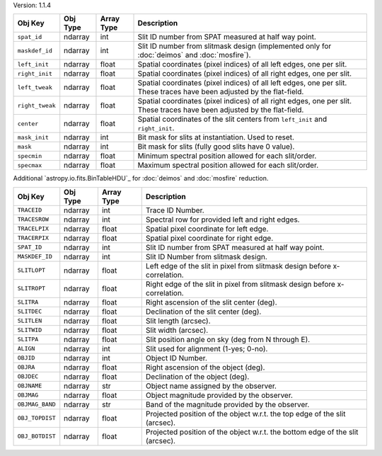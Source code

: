 Version: 1.1.4

=====================  =================  ==========  ===========================================================================================================================
Obj Key                Obj Type           Array Type  Description                                                                                                                                                                         
=====================  =================  ==========  ===========================================================================================================================
``spat_id``            ndarray            int         Slit ID number from SPAT measured at half way point.
``maskdef_id``         ndarray            int         Slit ID number from slitmask design (implemented only for :doc:`deimos` and :doc:`mosfire`).
``left_init``          ndarray            float       Spatial coordinates (pixel indices) of all left edges, one per slit.
``right_init``         ndarray            float       Spatial coordinates (pixel indices) of all right edges, one per slit.
``left_tweak``         ndarray            float       Spatial coordinates (pixel indices) of all left edges, one per slit.  These traces have been adjusted by the flat-field.
``right_tweak``        ndarray            float       Spatial coordinates (pixel indices) of all right edges, one per slit.  These traces have been adjusted by the flat-field.
``center``             ndarray            float       Spatial coordinates of the slit centers from ``left_init`` and ``right_init``.
``mask_init``          ndarray            int         Bit mask for slits at instantiation. Used to reset.
``mask``               ndarray            int         Bit mask for slits (fully good slits have 0 value).
``specmin``            ndarray            float       Minimum spectral position allowed for each slit/order.
``specmax``            ndarray            float       Maximum spectral position allowed for each slit/order.
=====================  =================  ==========  ===========================================================================================================================

Additional `astropy.io.fits.BinTableHDU`_ for :doc:`deimos` and :doc:`mosfire` reduction.

=====================  =================  ==========  =================================================================================
Obj Key                Obj Type           Array Type  Description
=====================  =================  ==========  =================================================================================
``TRACEID``            ndarray            int         Trace ID Number.
``TRACESROW``          ndarray            int         Spectral row for provided left and right edges.
``TRACELPIX``          ndarray            float       Spatial pixel coordinate for left edge.
``TRACERPIX``          ndarray            float       Spatial pixel coordinate for right edge.
``SPAT_ID``            ndarray            int         Slit ID number from SPAT measured at half way point.
``MASKDEF_ID``         ndarray            int         Slit ID Number from slitmask design.
``SLITLOPT``           ndarray            float       Left edge of the slit in pixel from slitmask design before x-correlation.
``SLITROPT``           ndarray            float       Right edge of the slit in pixel from slitmask design before x-correlation.
``SLITRA``             ndarray            float       Right ascension of the slit center (deg).
``SLITDEC``            ndarray            float       Declination of the slit center (deg).
``SLITLEN``            ndarray            float       Slit length (arcsec).
``SLITWID``            ndarray            float       Slit width (arcsec).
``SLITPA``             ndarray            float       Slit position angle on sky (deg from N through E).
``ALIGN``              ndarray            int         Slit used for alignment (1-yes; 0-no).
``OBJID``              ndarray            int         Object ID Number.
``OBJRA``              ndarray            float       Right ascension of the object (deg).
``OBJDEC``             ndarray            float       Declination of the object (deg).
``OBJNAME``            ndarray            str         Object name assigned by the observer.
``OBJMAG``             ndarray            float       Object magnitude provided by the observer.
``OBJMAG_BAND``        ndarray            str         Band of the magnitude provided by the observer.
``OBJ_TOPDIST``        ndarray            float       Projected position of the object w.r.t. the top edge of the slit (arcsec).
``OBJ_BOTDIST``        ndarray            float       Projected position of the object w.r.t. the bottom edge of the slit (arcsec).
=====================  =================  ==========  =================================================================================